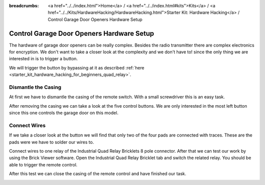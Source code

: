 
:breadcrumbs: <a href="../../index.html">Home</a> / <a href="../../index.html#kits">Kits</a> / <a href="../../Kits/HardwareHacking/HardwareHacking.html">Starter Kit: Hardware Hacking</a> / Control Garage Door Openers Hardware Setup

.. _starter_kit_hardware_hacking_garage_control_hardware_setup:

Control Garage Door Openers Hardware Setup
==========================================

The hardware of garage door openers can be really complex. Besides the radio 
transmitter there are complex electronics for encryption. We don't
want to take a closer look at the complexity and we don't have to!
since the only thing we are interested in is to trigger a button.

We will trigger the button by bypassing at 
it as described :ref:`here <starter_kit_hardware_hacking_for_beginners_quad_relay>`.

Dismantle the Casing
--------------------

At first we have to dismantle the casing of the remote switch. 
With a small screwdriver this is an easy task.

.. image:: /Images/Kits/hardware_hacking_garage_remote_top_350.jpg
   :scale: 100 %
   :alt: Remote Control with dismantled Casing
   :align: center
   :target: ../../_images/Kits/hardware_hacking_garage_remote_top_1200.jpg

After removing the casing we can take a look at the five control buttons.
We are only interested in the most left button since this one controls
the garage door on this model. 

.. image:: /Images/Kits/hardware_hacking_garage_remote_top_closeup.jpg
   :scale: 100 %
   :alt: Closeup of Remote Control Button
   :align: center
   :target: ../../_images/Kits/hardware_hacking_garage_remote_top_closeup.jpg

Connect Wires
-------------

If we take a closer look at the button we will find that only two of the four
pads are connected with traces. These are the pads were we have
to solder our wires to.

.. image:: /Images/Kits/hardware_hacking_garage_remote_soldered_350.jpg
   :scale: 100 %
   :alt: Remote Control with soldered wires
   :align: center
   :target: ../../_images/Kits/hardware_hacking_garage_remote_soldered_1200.jpg

Connect wires to one relay of the Industrial Quad Relay Bricklets 
8 pole connector. After that we can test our work by using the Brick
Viewer software. Open the Industrial Quad Relay Bricklet tab and switch the
related relay. You should be able to trigger the remote control.

After this test we can close the casing of the remote control and have finished
our task.

.. image:: /Images/Kits/hardware_hacking_garage_remote_finished_350.jpg
   :scale: 100 %
   :alt: Garage Door Remote Control with attached Industrial Quad Relay Bricklet
   :align: center
   :target: ../../_images/Kits/hardware_hacking_garage_remote_finished_1200.jpg

